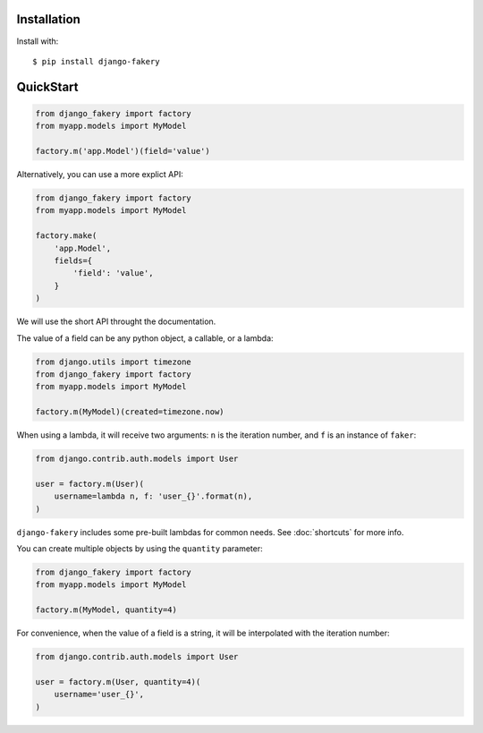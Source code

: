 .. ref-quickstart:

Installation
------------

Install with::

    $ pip install django-fakery

QuickStart
----------

.. code-block:: python

    from django_fakery import factory
    from myapp.models import MyModel

    factory.m('app.Model')(field='value')

Alternatively, you can use a more explict API:

.. code-block:: python

    from django_fakery import factory
    from myapp.models import MyModel

    factory.make(
        'app.Model',
        fields={
            'field': 'value',
        }
    )

We will use the short API throught the documentation.

The value of a field can be any python object, a callable, or a lambda:

.. code-block:: python

    from django.utils import timezone
    from django_fakery import factory
    from myapp.models import MyModel

    factory.m(MyModel)(created=timezone.now)

When using a lambda, it will receive two arguments: ``n`` is the iteration number, and ``f`` is an instance of ``faker``:

.. code-block:: python

    from django.contrib.auth.models import User

    user = factory.m(User)(
        username=lambda n, f: 'user_{}'.format(n),
    )


``django-fakery`` includes some pre-built lambdas for common needs. See :doc:`shortcuts` for more info.

You can create multiple objects by using the ``quantity`` parameter:

.. code-block:: python

    from django_fakery import factory
    from myapp.models import MyModel

    factory.m(MyModel, quantity=4)

For convenience, when the value of a field is a string, it will be interpolated with the iteration number:

.. code-block:: python

    from django.contrib.auth.models import User

    user = factory.m(User, quantity=4)(
        username='user_{}',        
    )
